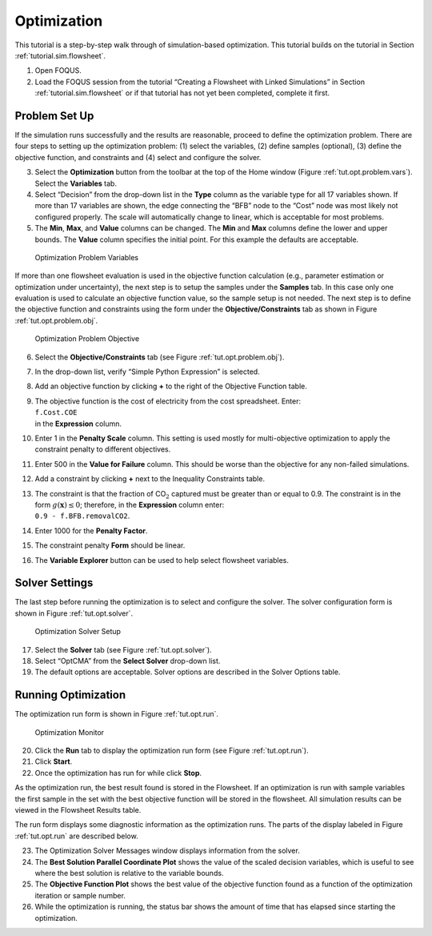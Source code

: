 .. _sec.opt.tutorial:

Optimization
============

This tutorial is a step-by-step walk through of simulation-based
optimization. This tutorial builds on the tutorial in Section
:ref:`tutorial.sim.flowsheet`.

#. Open FOQUS.

#. Load the FOQUS session from the tutorial “Creating a Flowsheet with
   Linked Simulations” in Section
   :ref:`tutorial.sim.flowsheet` or if that
   tutorial has not yet been completed, complete it first.

Problem Set Up
--------------

If the simulation runs successfully and the results are reasonable,
proceed to define the optimization problem. There are four steps to
setting up the optimization problem: (1) select the variables, (2)
define samples (optional), (3) define the objective function, and
constraints and (4) select and configure the solver.

3. Select the **Optimization** button from the toolbar at the top of the
   Home window (Figure :ref:`tut.opt.problem.vars`). Select the
   **Variables** tab.

4. Select “Decision” from the drop-down list in the **Type** column as
   the variable type for all 17 variables shown. If more than 17
   variables are shown, the edge connecting the “BFB” node to the “Cost”
   node was most likely not configured properly. The scale will
   automatically change to linear, which is acceptable for most
   problems.

5. The **Min**, **Max**, and **Value** columns can be changed. The
   **Min** and **Max** columns define the lower and upper bounds. The
   **Value** column specifies the initial point. For this example the
   defaults are acceptable.

.. _tut.opt.problem.vars:
.. figure:: ../figs/optProblemVar.svg
   :alt: Optimization Problem Variables
   :name: tut.opt.problem.vars

   Optimization Problem Variables

If more than one flowsheet evaluation is used in the objective function
calculation (e.g., parameter estimation or optimization under
uncertainty), the next step is to setup the samples under the
**Samples** tab. In this case only one evaluation is used to calculate
an objective function value, so the sample setup is not needed. The next
step is to define the objective function and constraints using the form
under the **Objective/Constraints** tab as shown in Figure
:ref:`tut.opt.problem.obj`.

.. _tut.opt.problem.obj:
.. figure:: ../figs/optProblemObj.svg
   :alt: Optimization Problem Objective
   :name: tut.opt.problem.obj

   Optimization Problem Objective

6.  Select the **Objective/Constraints** tab (see Figure
    :ref:`tut.opt.problem.obj`).

7.  In the drop-down list, verify “Simple Python Expression” is
    selected.

8.  Add an objective function by clicking **+** to the right of the
    Objective Function table.

9.  | The objective function is the cost of electricity from the cost
      spreadsheet. Enter:
    | ``f.Cost.COE``
    | in the **Expression** column.

10. Enter 1 in the **Penalty Scale** column. This setting is used mostly
    for multi-objective optimization to apply the constraint penalty to
    different objectives.

11. Enter 500 in the **Value for Failure** column. This should be worse
    than the objective for any non-failed simulations.

12. Add a constraint by clicking **+** next to the Inequality
    Constraints table.

13. | The constraint is that the fraction of CO\ :math:`_2` captured
      must be greater than or equal to 0.9. The constraint is in the
      form :math:`g(\mathbf{x}) \leq 0`; therefore, in the
      **Expression** column enter:
    | ``0.9 - f.BFB.removalCO2``.

14. Enter 1000 for the **Penalty Factor**.

15. The constraint penalty **Form** should be linear.

16. The **Variable Explorer** button can be used to help select
    flowsheet variables.

Solver Settings
---------------

The last step before running the optimization is to select and configure
the solver. The solver configuration form is shown in Figure
:ref:`tut.opt.solver`.

.. _tut.opt.solver:
.. figure:: ../figs/optSolver.svg
   :alt: Optimization Solver Setup
   :name: tut.opt.solver

   Optimization Solver Setup

17. Select the **Solver** tab (see Figure :ref:`tut.opt.solver`).

18. Select “OptCMA” from the **Select Solver** drop-down list.

19. The default options are acceptable. Solver options are described in
    the Solver Options table.

Running Optimization
--------------------

The optimization run form is shown in Figure
:ref:`tut.opt.run`.

.. _tut.opt.run:
.. figure:: ../figs/optRun.svg
   :alt: Optimization Monitor
   :name: tut.opt.run

   Optimization Monitor

20. Click the **Run** tab to display the optimization run form (see
    Figure :ref:`tut.opt.run`).

21. Click **Start**.

22. Once the optimization has run for while click **Stop**.

As the optimization run, the best result found is stored in the
Flowsheet. If an optimization is run with sample variables the first
sample in the set with the best objective function will be stored in the
flowsheet. All simulation results can be viewed in the Flowsheet Results
table.

The run form displays some diagnostic information as the optimization
runs. The parts of the display labeled in Figure
:ref:`tut.opt.run` are described below.

23. The Optimization Solver Messages window displays information from
    the solver.

24. The **Best Solution Parallel Coordinate Plot** shows the value of
    the scaled decision variables, which is useful to see where the best
    solution is relative to the variable bounds.

25. The **Objective Function Plot** shows the best value of the
    objective function found as a function of the optimization iteration
    or sample number.

26. While the optimization is running, the status bar shows the amount
    of time that has elapsed since starting the optimization.
